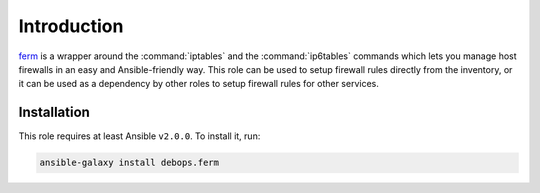 Introduction
============

`ferm`_ is a wrapper around the :command:`iptables` and the :command:`ip6tables` commands which lets
you manage host firewalls in an easy and Ansible-friendly way. This role can
be used to setup firewall rules directly from the inventory, or it can be used
as a dependency by other roles to setup firewall rules for other services.

.. _ferm: http://ferm.foo-projects.org/

Installation
~~~~~~~~~~~~

This role requires at least Ansible ``v2.0.0``. To install it, run:

.. code-block:: console

   ansible-galaxy install debops.ferm

..
 Local Variables:
 mode: rst
 ispell-local-dictionary: "american"
 End:
